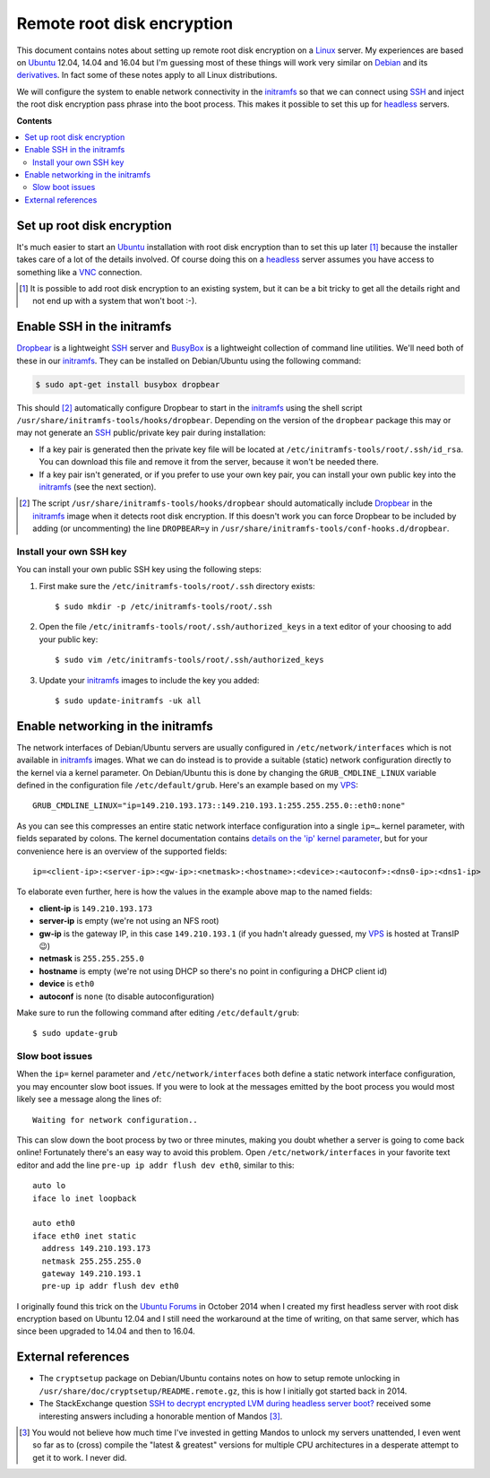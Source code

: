 Remote root disk encryption
===========================

This document contains notes about setting up remote root disk encryption on a
Linux_ server. My experiences are based on Ubuntu_ 12.04, 14.04 and 16.04 but
I'm guessing most of these things will work very similar on Debian_ and its
derivatives_. In fact some of these notes apply to all Linux distributions.

We will configure the system to enable network connectivity in the initramfs_
so that we can connect using SSH_ and inject the root disk encryption pass
phrase into the boot process. This makes it possible to set this up for
headless_ servers.

**Contents**

.. contents::
   :local:

Set up root disk encryption
---------------------------

It's much easier to start an Ubuntu_ installation with root disk encryption
than to set this up later [#]_ because the installer takes care of a lot of the
details involved. Of course doing this on a headless_ server assumes you have
access to something like a VNC_ connection.

.. [#] It is possible to add root disk encryption to an existing system, but it
       can be a bit tricky to get all the details right and not end up with a
       system that won't boot :-).

Enable SSH in the initramfs
---------------------------

Dropbear_ is a lightweight SSH_ server and BusyBox_ is a lightweight collection
of command line utilities. We'll need both of these in our initramfs_. They can
be installed on Debian/Ubuntu using the following command:

.. code-block:: sh

 $ sudo apt-get install busybox dropbear

This should [#]_ automatically configure Dropbear to start in the initramfs_
using the shell script ``/usr/share/initramfs-tools/hooks/dropbear``. Depending
on the version of the ``dropbear`` package this may or may not generate an SSH_
public/private key pair during installation:

- If a key pair is generated then the private key file will be located at
  ``/etc/initramfs-tools/root/.ssh/id_rsa``. You can download this file and
  remove it from the server, because it won't be needed there.

- If a key pair isn't generated, or if you prefer to use your own key pair, you
  can install your own public key into the initramfs_ (see the next section).

.. [#] The script ``/usr/share/initramfs-tools/hooks/dropbear`` should
       automatically include Dropbear_ in the initramfs_ image when it detects
       root disk encryption. If this doesn't work you can force Dropbear to be
       included by adding (or uncommenting) the line ``DROPBEAR=y`` in
       ``/usr/share/initramfs-tools/conf-hooks.d/dropbear``.

Install your own SSH key
~~~~~~~~~~~~~~~~~~~~~~~~

You can install your own public SSH key using the following steps:

1. First make sure the ``/etc/initramfs-tools/root/.ssh`` directory exists::

   $ sudo mkdir -p /etc/initramfs-tools/root/.ssh

2. Open the file ``/etc/initramfs-tools/root/.ssh/authorized_keys`` in a text
   editor of your choosing to add your public key::

   $ sudo vim /etc/initramfs-tools/root/.ssh/authorized_keys

3. Update your initramfs_ images to include the key you added::

   $ sudo update-initramfs -uk all

Enable networking in the initramfs
----------------------------------

The network interfaces of Debian/Ubuntu servers are usually configured in
``/etc/network/interfaces`` which is not available in initramfs_ images. What
we can do instead is to provide a suitable (static) network configuration
directly to the kernel via a kernel parameter. On Debian/Ubuntu this is done
by changing the ``GRUB_CMDLINE_LINUX`` variable defined in the configuration
file ``/etc/default/grub``. Here's an example based on my VPS_::

 GRUB_CMDLINE_LINUX="ip=149.210.193.173::149.210.193.1:255.255.255.0::eth0:none"

As you can see this compresses an entire static network interface configuration
into a single ``ip=…`` kernel parameter, with fields separated by colons. The
kernel documentation contains `details on the 'ip' kernel parameter
<https://www.kernel.org/doc/Documentation/filesystems/nfs/nfsroot.txt>`_, but
for your convenience here is an overview of the supported fields::

 ip=<client-ip>:<server-ip>:<gw-ip>:<netmask>:<hostname>:<device>:<autoconf>:<dns0-ip>:<dns1-ip>

To elaborate even further, here is how the values in the example above map to
the named fields:

- **client-ip** is ``149.210.193.173``
- **server-ip** is empty (we're not using an NFS root)
- **gw-ip** is the gateway IP, in this case ``149.210.193.1``
  (if you hadn't already guessed, my VPS_ is hosted at TransIP 😉)
- **netmask** is ``255.255.255.0``
- **hostname** is empty (we're not using DHCP so there's no point in
  configuring a DHCP client id)
- **device** is ``eth0``
- **autoconf** is ``none`` (to disable autoconfiguration)

Make sure to run the following command after editing ``/etc/default/grub``::

 $ sudo update-grub

Slow boot issues
~~~~~~~~~~~~~~~~

When the ``ip=`` kernel parameter and ``/etc/network/interfaces`` both
define a static network interface configuration, you may encounter slow boot
issues. If you were to look at the messages emitted by the boot process you
would most likely see a message along the lines of::

 Waiting for network configuration..

This can slow down the boot process by two or three minutes, making you doubt
whether a server is going to come back online! Fortunately there's an easy way
to avoid this problem. Open ``/etc/network/interfaces`` in your favorite text
editor and add the line ``pre-up ip addr flush dev eth0``, similar to this::

 auto lo
 iface lo inet loopback

 auto eth0
 iface eth0 inet static
   address 149.210.193.173
   netmask 255.255.255.0
   gateway 149.210.193.1
   pre-up ip addr flush dev eth0

I originally found this trick on the `Ubuntu Forums`_ in October 2014 when I
created my first headless server with root disk encryption based on Ubuntu
12.04 and I still need the workaround at the time of writing, on that same
server, which has since been upgraded to 14.04 and then to 16.04.

External references
-------------------

- The ``cryptsetup`` package on Debian/Ubuntu contains notes on how to setup
  remote unlocking in ``/usr/share/doc/cryptsetup/README.remote.gz``, this is
  how I initially got started back in 2014.

- The StackExchange question `SSH to decrypt encrypted LVM during headless
  server boot? <https://unix.stackexchange.com/questions/5017/>`_ received
  some interesting answers including a honorable mention of Mandos [#]_.

.. [#] You would not believe how much time I've invested in getting Mandos
       to unlock my servers unattended, I even went so far as to (cross)
       compile the "latest & greatest" versions for multiple CPU architectures
       in a desperate attempt to get it to work. I never did.

.. _Debian: https://en.wikipedia.org/wiki/Debian
.. _derivatives: https://en.wikipedia.org/wiki/Debian#Derivatives
.. _headless: https://en.wikipedia.org/wiki/Headless_computer
.. _initramfs: https://en.wikipedia.org/wiki/Initial_ramdisk
.. _Linux: https://en.wikipedia.org/wiki/Linux
.. _LUKS: https://en.wikipedia.org/wiki/Linux_Unified_Key_Setup
.. _SSH: https://en.wikipedia.org/wiki/Secure_Shell
.. _Ubuntu: https://en.wikipedia.org/wiki/Ubuntu_(operating_system)
.. _VNC: https://en.wikipedia.org/wiki/Virtual_Network_Computing
.. _Dropbear: https://en.wikipedia.org/wiki/Dropbear_(software)
.. _VPS: https://en.wikipedia.org/wiki/Virtual_private_server
.. _Ubuntu Forums: https://ubuntuforums.org/showthread.php?t=2085267
.. _BusyBox: https://en.wikipedia.org/wiki/BusyBox
